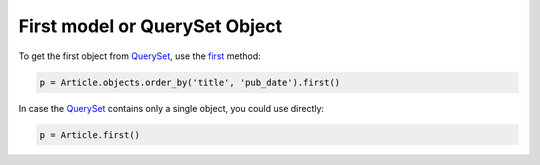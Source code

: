 First model or QuerySet Object
======================================

To get the first object from QuerySet_, use the `first <https://docs.djangoproject.com/en/4.0/ref/models/querysets/#first>`__ method:

.. code-block:: python

   p = Article.objects.order_by('title', 'pub_date').first()

In case the QuerySet_ contains only a single object, you could use directly:

.. code-block:: python

   p = Article.first()

.. _QuerySet: https://docs.djangoproject.com/en/4.0/ref/models/querysets/
